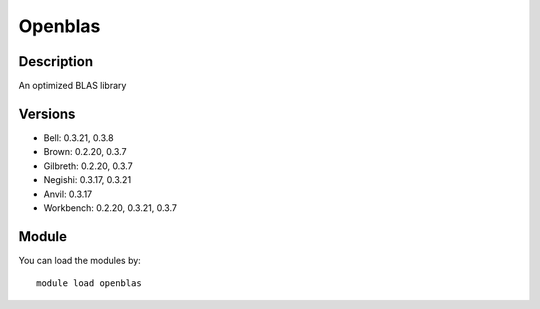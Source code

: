 .. _backbone-label:

Openblas
==============================

Description
~~~~~~~~
An optimized BLAS library

Versions
~~~~~~~~
- Bell: 0.3.21, 0.3.8
- Brown: 0.2.20, 0.3.7
- Gilbreth: 0.2.20, 0.3.7
- Negishi: 0.3.17, 0.3.21
- Anvil: 0.3.17
- Workbench: 0.2.20, 0.3.21, 0.3.7

Module
~~~~~~~~
You can load the modules by::

    module load openblas

